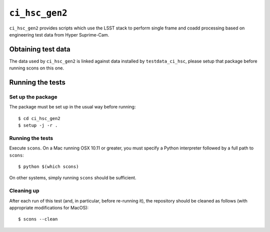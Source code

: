==========
``ci_hsc_gen2``
==========

``ci_hsc_gen2`` provides scripts which use the LSST stack to perform single frame and coadd processing based
on engineering test data from Hyper Suprime-Cam.

Obtaining test data
===================

The data used by ``ci_hsc_gen2`` is linked against data installed by ``testdata_ci_hsc``, please
setup that package before running scons on this one.

Running the tests
=================

Set up the package
------------------

The package must be set up in the usual way before running::

  $ cd ci_hsc_gen2
  $ setup -j -r .

Running the tests
-----------------

Execute ``scons``. On a Mac running OSX 10.11 or greater, you must specify a
Python interpreter followed by a full path to ``scons``::

  $ python $(which scons)

On other systems, simply running ``scons`` should be sufficient.

Cleaning up
-----------
After each run of this test (and, in particular, before re-running it), the repository should be cleaned
as follows (with appropriate modifications for MacOS)::
  $ scons --clean
